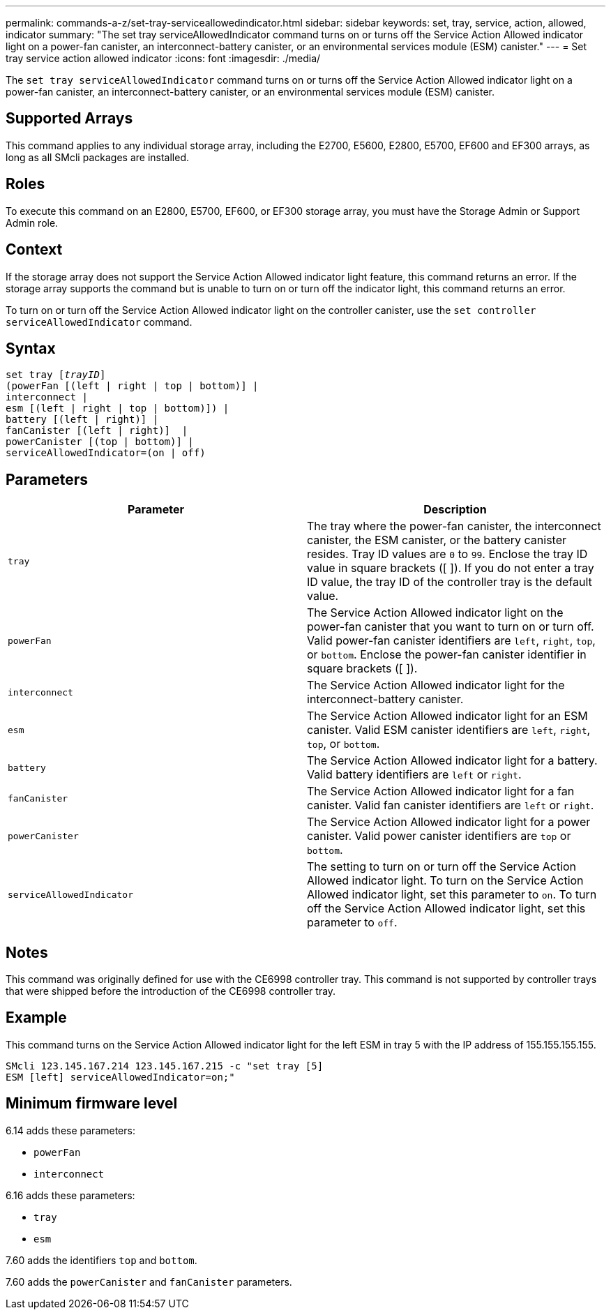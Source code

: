 ---
permalink: commands-a-z/set-tray-serviceallowedindicator.html
sidebar: sidebar
keywords: set, tray, service, action, allowed, indicator
summary: "The set tray serviceAllowedIndicator command turns on or turns off the Service Action Allowed indicator light on a power-fan canister, an interconnect-battery canister, or an environmental services module (ESM) canister."
---
= Set tray service action allowed indicator
:icons: font
:imagesdir: ./media/

[.lead]
The `set tray serviceAllowedIndicator` command turns on or turns off the Service Action Allowed indicator light on a power-fan canister, an interconnect-battery canister, or an environmental services module (ESM) canister.

== Supported Arrays

This command applies to any individual storage array, including the E2700, E5600, E2800, E5700, EF600 and EF300 arrays, as long as all SMcli packages are installed.

== Roles

To execute this command on an E2800, E5700, EF600, or EF300 storage array, you must have the Storage Admin or Support Admin role.

== Context

If the storage array does not support the Service Action Allowed indicator light feature, this command returns an error. If the storage array supports the command but is unable to turn on or turn off the indicator light, this command returns an error.

To turn on or turn off the Service Action Allowed indicator light on the controller canister, use the `set controller serviceAllowedIndicator` command.

== Syntax

[subs=+macros]
----
set tray pass:quotes[[_trayID_]]
(powerFan [(left | right | top | bottom)] |
interconnect |
esm [(left | right | top | bottom)]) |
battery [(left | right)] |
fanCanister [(left | right)]  |
powerCanister [(top | bottom)] |
serviceAllowedIndicator=(on | off)
----

== Parameters

[cols="2*",options="header"]
|===
| Parameter| Description
a|
`tray`
a|
The tray where the power-fan canister, the interconnect canister, the ESM canister, or the battery canister resides. Tray ID values are `0` to `99`. Enclose the tray ID value in square brackets ([ ]). If you do not enter a tray ID value, the tray ID of the controller tray is the default value.
a|
`powerFan`
a|
The Service Action Allowed indicator light on the power-fan canister that you want to turn on or turn off. Valid power-fan canister identifiers are `left`, `right`, `top`, or `bottom`. Enclose the power-fan canister identifier in square brackets ([ ]).
a|
`interconnect`
a|
The Service Action Allowed indicator light for the interconnect-battery canister.
a|
`esm`
a|
The Service Action Allowed indicator light for an ESM canister. Valid ESM canister identifiers are `left`, `right`, `top`, or `bottom`.
a|
`battery`
a|
The Service Action Allowed indicator light for a battery. Valid battery identifiers are `left` or `right`.
a|
`fanCanister`
a|
The Service Action Allowed indicator light for a fan canister. Valid fan canister identifiers are `left` or `right`.
a|
`powerCanister`
a|
The Service Action Allowed indicator light for a power canister. Valid power canister identifiers are `top` or `bottom`.
a|
`serviceAllowedIndicator`
a|
The setting to turn on or turn off the Service Action Allowed indicator light. To turn on the Service Action Allowed indicator light, set this parameter to `on`. To turn off the Service Action Allowed indicator light, set this parameter to `off`.
|===

== Notes

This command was originally defined for use with the CE6998 controller tray. This command is not supported by controller trays that were shipped before the introduction of the CE6998 controller tray.

== Example

This command turns on the Service Action Allowed indicator light for the left ESM in tray 5 with the IP address of 155.155.155.155.

----
SMcli 123.145.167.214 123.145.167.215 -c "set tray [5]
ESM [left] serviceAllowedIndicator=on;"
----

== Minimum firmware level

6.14 adds these parameters:

* `powerFan`
* `interconnect`

6.16 adds these parameters:

* `tray`
* `esm`

7.60 adds the identifiers `top` and `bottom`.

7.60 adds the `powerCanister` and `fanCanister` parameters.
